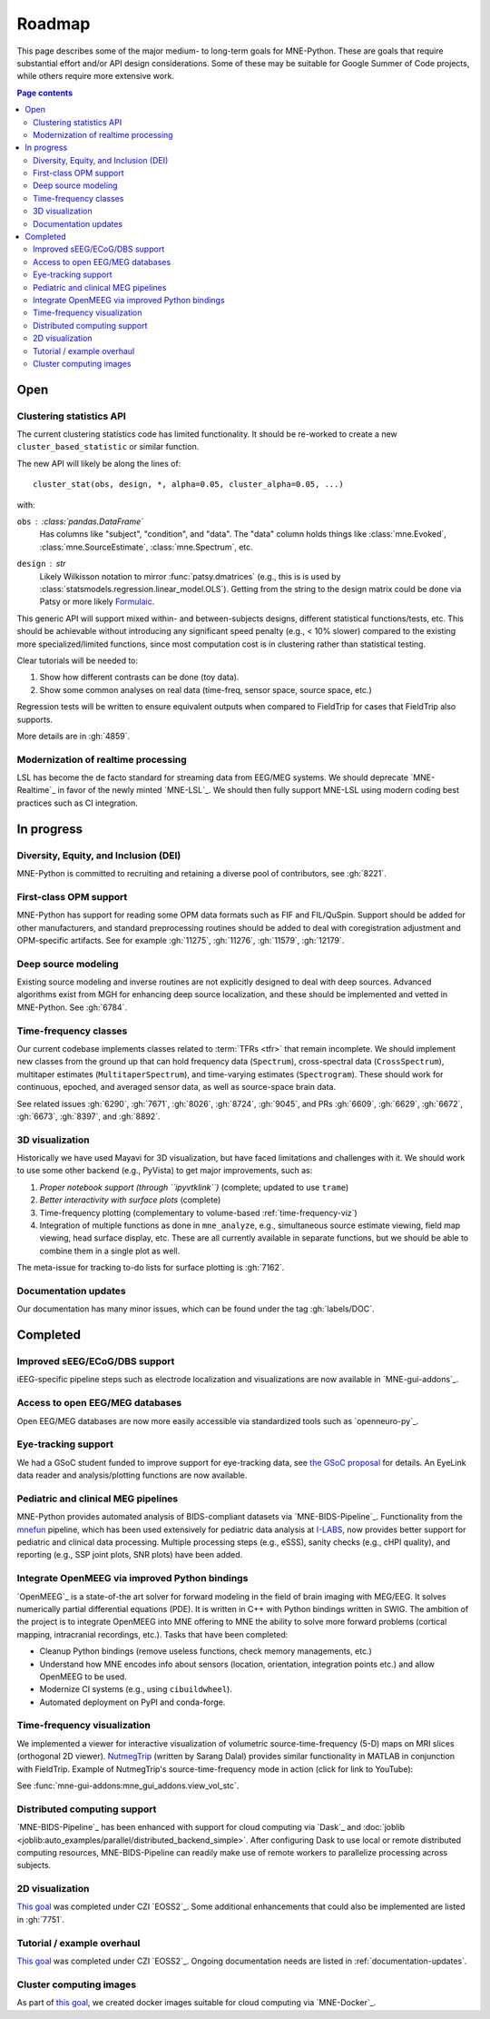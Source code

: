 Roadmap
=======

This page describes some of the major medium- to long-term goals for
MNE-Python. These are goals that require substantial effort and/or
API design considerations. Some of these may be suitable for Google Summer of
Code projects, while others require more extensive work.

.. contents:: Page contents
   :local:

Open
----

Clustering statistics API
^^^^^^^^^^^^^^^^^^^^^^^^^
The current clustering statistics code has limited functionality. It should be
re-worked to create a new ``cluster_based_statistic`` or similar function.

The new API will likely be along the lines of::

   cluster_stat(obs, design, *, alpha=0.05, cluster_alpha=0.05, ...)

with:

``obs`` : :class:`pandas.DataFrame`
    Has columns like "subject", "condition", and "data".
    The "data" column holds things like :class:`mne.Evoked`,
    :class:`mne.SourceEstimate`, :class:`mne.Spectrum`, etc.
``design`` : `str`
    Likely Wilkisson notation to mirror :func:`patsy.dmatrices` (e.g., this is
    is used by :class:`statsmodels.regression.linear_model.OLS`). Getting from the
    string to the design matrix could be done via Patsy or more likely
    `Formulaic <https://matthewwardrop.github.io/formulaic/>`__.

This generic API will support mixed within- and between-subjects designs,
different statistical functions/tests, etc. This should be achievable without
introducing any significant speed penalty (e.g., < 10% slower) compared to the existing
more specialized/limited functions, since most computation cost is in clustering rather
than statistical testing.

Clear tutorials will be needed to:

1. Show how different contrasts can be done (toy data).
2. Show some common analyses on real data (time-freq, sensor space, source space, etc.)

Regression tests will be written to ensure equivalent outputs when compared to FieldTrip
for cases that FieldTrip also supports.

More details are in :gh:`4859`.

Modernization of realtime processing
^^^^^^^^^^^^^^^^^^^^^^^^^^^^^^^^^^^^

LSL has become the de facto standard for streaming data from EEG/MEG systems.
We should deprecate `MNE-Realtime`_ in favor of the newly minted `MNE-LSL`_.
We should then fully support MNE-LSL using modern coding best practices such as CI
integration.

In progress
-----------

Diversity, Equity, and Inclusion (DEI)
^^^^^^^^^^^^^^^^^^^^^^^^^^^^^^^^^^^^^^
MNE-Python is committed to recruiting and retaining a diverse pool of
contributors, see :gh:`8221`.

First-class OPM support
^^^^^^^^^^^^^^^^^^^^^^^
MNE-Python has support for reading some OPM data formats such as FIF and FIL/QuSpin.
Support should be added for other manufacturers, and standard preprocessing routines
should be added to deal with coregistration adjustment and OPM-specific artifacts.
See for example :gh:`11275`, :gh:`11276`, :gh:`11579`, :gh:`12179`.

Deep source modeling
^^^^^^^^^^^^^^^^^^^^
Existing source modeling and inverse routines are not explicitly designed to
deal with deep sources. Advanced algorithms exist from MGH for enhancing
deep source localization, and these should be implemented and vetted in
MNE-Python. See :gh:`6784`.

Time-frequency classes
^^^^^^^^^^^^^^^^^^^^^^
Our current codebase implements classes related to :term:`TFRs <tfr>` that
remain incomplete. We should implement new classes from the ground up
that can hold frequency data (``Spectrum``), cross-spectral data
(``CrossSpectrum``), multitaper estimates (``MultitaperSpectrum``), and
time-varying estimates (``Spectrogram``). These should work for
continuous, epoched, and averaged sensor data, as well as source-space brain
data.

See related issues :gh:`6290`, :gh:`7671`, :gh:`8026`, :gh:`8724`, :gh:`9045`,
and PRs :gh:`6609`, :gh:`6629`, :gh:`6672`, :gh:`6673`, :gh:`8397`, and
:gh:`8892`.

3D visualization
^^^^^^^^^^^^^^^^
Historically we have used Mayavi for 3D visualization, but have faced
limitations and challenges with it. We should work to use some other backend
(e.g., PyVista) to get major improvements, such as:

1. *Proper notebook support (through ``ipyvtklink``)* (complete; updated to use ``trame``)
2. *Better interactivity with surface plots* (complete)
3. Time-frequency plotting (complementary to volume-based
   :ref:`time-frequency-viz`)
4. Integration of multiple functions as done in ``mne_analyze``, e.g.,
   simultaneous source estimate viewing, field map
   viewing, head surface display, etc. These are all currently available in
   separate functions, but we should be able to combine them in a single plot
   as well.

The meta-issue for tracking to-do lists for surface plotting is :gh:`7162`.

.. _documentation-updates:

Documentation updates
^^^^^^^^^^^^^^^^^^^^^
Our documentation has many minor issues, which can be found under the tag
:gh:`labels/DOC`.


Completed
---------

Improved sEEG/ECoG/DBS support
^^^^^^^^^^^^^^^^^^^^^^^^^^^^^^
iEEG-specific pipeline steps such as electrode localization and visualizations
are now available in `MNE-gui-addons`_.

Access to open EEG/MEG databases
^^^^^^^^^^^^^^^^^^^^^^^^^^^^^^^^
Open EEG/MEG databases are now more easily accessible via standardized tools such as
`openneuro-py`_.

Eye-tracking support
^^^^^^^^^^^^^^^^^^^^
We had a GSoC student funded to improve support for eye-tracking data, see
`the GSoC proposal <https://summerofcode.withgoogle.com/programs/2023/projects/nUP0jGKi>`__
for details. An EyeLink data reader and analysis/plotting functions are now available.

Pediatric and clinical MEG pipelines
^^^^^^^^^^^^^^^^^^^^^^^^^^^^^^^^^^^^
MNE-Python provides automated analysis of BIDS-compliant datasets via
`MNE-BIDS-Pipeline`_. Functionality from the
`mnefun <https://labsn.github.io/mnefun/overview.html>`__ pipeline,
which has been used extensively for pediatric data analysis at `I-LABS`_,
now provides better support for pediatric and clinical data processing.
Multiple processing steps (e.g., eSSS), sanity checks (e.g., cHPI quality),
and reporting (e.g., SSP joint plots, SNR plots) have been added.

Integrate OpenMEEG via improved Python bindings
^^^^^^^^^^^^^^^^^^^^^^^^^^^^^^^^^^^^^^^^^^^^^^^
`OpenMEEG`_ is a state-of-the art solver for
forward modeling in the field of brain imaging with MEG/EEG. It solves
numerically partial differential equations (PDE). It is written in C++ with
Python bindings written in SWIG.
The ambition of the project is to integrate OpenMEEG into MNE offering to MNE
the ability to solve more forward problems (cortical mapping, intracranial
recordings, etc.). Tasks that have been completed:

- Cleanup Python bindings (remove useless functions, check memory managements,
  etc.)
- Understand how MNE encodes info about sensors (location, orientation,
  integration points etc.) and allow OpenMEEG to be used.
- Modernize CI systems (e.g., using ``cibuildwheel``).
- Automated deployment on PyPI and conda-forge.

.. _time-frequency-viz:

Time-frequency visualization
^^^^^^^^^^^^^^^^^^^^^^^^^^^^
We implemented a viewer for interactive visualization of volumetric
source-time-frequency (5-D) maps on MRI slices (orthogonal 2D viewer).
`NutmegTrip <https://github.com/fieldtrip/fieldtrip/tree/master/contrib/nutmegtrip>`__
(written by Sarang Dalal) provides similar functionality in MATLAB in
conjunction with FieldTrip. Example of NutmegTrip's source-time-frequency mode
in action (click for link to YouTube):

.. image:: https://i.ytimg.com/vi/xKdjZZphdNc/maxresdefault.jpg
   :target: https://www.youtube.com/watch?v=xKdjZZphdNc
   :width: 50%

See :func:`mne-gui-addons:mne_gui_addons.view_vol_stc`.

Distributed computing support
^^^^^^^^^^^^^^^^^^^^^^^^^^^^^
`MNE-BIDS-Pipeline`_ has been enhanced with support for cloud computing
via `Dask`_ and :doc:`joblib <joblib:auto_examples/parallel/distributed_backend_simple>`.
After configuring Dask to use local or remote distributed computing resources,
MNE-BIDS-Pipeline can readily make use of remote workers to parallelize
processing across subjects.

2D visualization
^^^^^^^^^^^^^^^^
`This goal <https://mne.tools/0.22/overview/roadmap.html#2d-visualization>`__
was completed under CZI `EOSS2`_. Some additional enhancements that could also
be implemented are listed in :gh:`7751`.

Tutorial / example overhaul
^^^^^^^^^^^^^^^^^^^^^^^^^^^
`This goal <https://mne.tools/0.22/overview/roadmap.html#tutorial-example-overhaul>`__
was completed under CZI `EOSS2`_. Ongoing documentation needs are listed in
:ref:`documentation-updates`.

Cluster computing images
^^^^^^^^^^^^^^^^^^^^^^^^
As part of `this goal <https://mne.tools/0.22/overview/roadmap.html#cluster-computing>`__,
we created docker images suitable for cloud computing via `MNE-Docker`_.

.. _I-LABS: http://ilabs.washington.edu/
